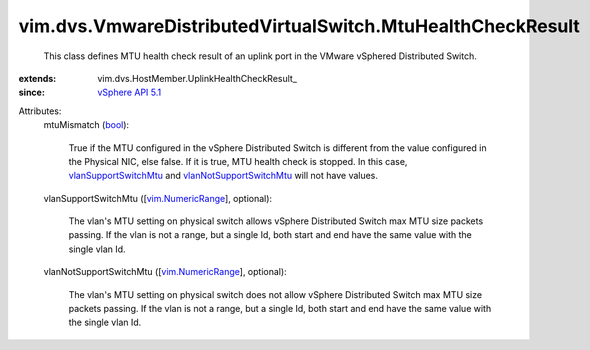 
vim.dvs.VmwareDistributedVirtualSwitch.MtuHealthCheckResult
===========================================================
  This class defines MTU health check result of an uplink port in the VMware vSphered Distributed Switch.
:extends: vim.dvs.HostMember.UplinkHealthCheckResult_
:since: `vSphere API 5.1 <vim/version.rst#vimversionversion8>`_

Attributes:
    mtuMismatch (`bool <https://docs.python.org/2/library/stdtypes.html>`_):

       True if the MTU configured in the vSphere Distributed Switch is different from the value configured in the Physical NIC, else false. If it is true, MTU health check is stopped. In this case, `vlanSupportSwitchMtu <vim/dvs/VmwareDistributedVirtualSwitch/MtuHealthCheckResult.rst#vlanSupportSwitchMtu>`_ and `vlanNotSupportSwitchMtu <vim/dvs/VmwareDistributedVirtualSwitch/MtuHealthCheckResult.rst#vlanNotSupportSwitchMtu>`_ will not have values.
    vlanSupportSwitchMtu ([`vim.NumericRange <vim/NumericRange.rst>`_], optional):

       The vlan's MTU setting on physical switch allows vSphere Distributed Switch max MTU size packets passing. If the vlan is not a range, but a single Id, both start and end have the same value with the single vlan Id.
    vlanNotSupportSwitchMtu ([`vim.NumericRange <vim/NumericRange.rst>`_], optional):

       The vlan's MTU setting on physical switch does not allow vSphere Distributed Switch max MTU size packets passing. If the vlan is not a range, but a single Id, both start and end have the same value with the single vlan Id.
